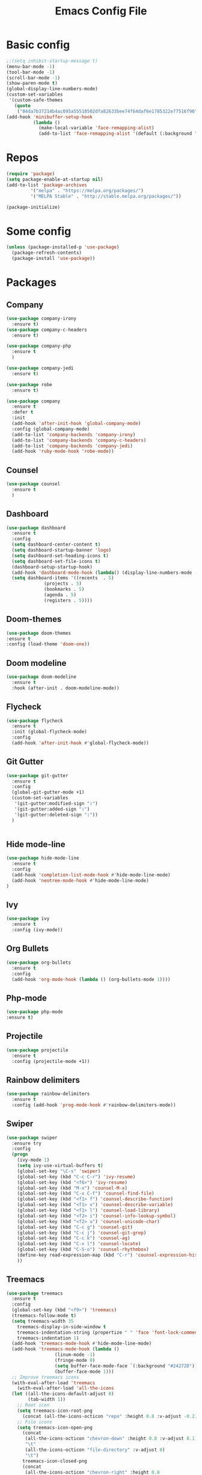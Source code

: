 #+TITLE: Emacs Config File

* Basic config
#+BEGIN_SRC emacs-lisp
;;(setq inhibit-startup-message t)
(menu-bar-mode -1)
(tool-bar-mode -1)
(scroll-bar-mode -1)
(show-paren-mode t)
(global-display-line-numbers-mode)
(custom-set-variables
 '(custom-safe-themes
   (quote
    ("84da7b37214b4ac095a55518502dfa82633bee74f64daf6e1785322e77516f96" default))))
(add-hook 'minibuffer-setup-hook
          (lambda ()
            (make-local-variable 'face-remapping-alist)
            (add-to-list 'face-remapping-alist '(default (:background "#24272D")))))
#+END_SRC

* Repos
#+BEGIN_SRC emacs-lisp
(require 'package)
(setq package-enable-at-startup nil)
(add-to-list 'package-archives
	     '("melpa" . "https://melpa.org/packages/")
	     '("MELPA Stable" . "http://stable.melpa.org/packages/"))

(package-initialize)
#+END_SRC

* Some config
#+BEGIN_SRC emacs-lisp
(unless (package-installed-p 'use-package)
  (package-refresh-contents)
  (package-install 'use-package))
#+END_SRC

* Packages
** Company
#+BEGIN_SRC emacs-lisp
  (use-package company-irony
    :ensure t)
  (use-package company-c-headers
    :ensure t)

  (use-package company-php
    :ensure t
    )

  (use-package company-jedi
    :ensure t)

  (use-package robe
    :ensure t)

  (use-package company
    :ensure t
    :defer t
    :init
    (add-hook 'after-init-hook 'global-company-mode)
    :config (global-company-mode)
    (add-to-list 'company-backends 'company-irony)
    (add-to-list 'company-backends 'company-c-headers)
    (add-to-list 'company-backends 'company-jedi)
    (add-hook 'ruby-mode-hook 'robe-mode))
#+END_SRC

** Counsel
#+BEGIN_SRC emacs-lisp
(use-package counsel
  :ensure t
  )
#+END_SRC

** Dashboard
#+BEGIN_SRC emacs-lisp
  (use-package dashboard
    :ensure t
    :config
    (setq dashboard-center-content t)
    (setq dashboard-startup-banner 'logo)
    (setq dashboard-set-heading-icons t)
    (setq dashboard-set-file-icons t)
    (dashboard-setup-startup-hook)
    (add-hook 'dashboard-mode-hook (lambda() (display-line-numbers-mode -1)))
    (setq dashboard-items '((recents  . 5)
			    (projects . 5)
			    (bookmarks . 5)
			    (agenda . 5)
			    (registers . 5))))
#+END_SRC

** Doom-themes
  #+BEGIN_SRC emacs-lisp
  (use-package doom-themes
  :ensure t
  :config (load-theme 'doom-one))
#+END_SRC

** Doom modeline
#+BEGIN_SRC emacs-lisp
(use-package doom-modeline
  :ensure t
  :hook (after-init . doom-modeline-mode))
#+END_SRC

** Flycheck
#+BEGIN_SRC emacs-lisp
    (use-package flycheck
      :ensure t
      :init (global-flycheck-mode)
      :config
      (add-hook 'after-init-hook #'global-flycheck-mode))
#+END_SRC

** Git Gutter
#+BEGIN_SRC emacs-lisp
   (use-package git-gutter
     :ensure t
     :config
     (global-git-gutter-mode +1)
     (custom-set-variables
      '(git-gutter:modified-sign "❘")
      '(git-gutter:added-sign "❘") 
      '(git-gutter:deleted-sign "❘"))
     )
   
   
#+END_SRC

** Hide mode-line

#+BEGIN_SRC emacs-lisp
  (use-package hide-mode-line
    :ensure t
    :config
    (add-hook 'completion-list-mode-hook #'hide-mode-line-mode)
    (add-hook 'neotree-mode-hook #'hide-mode-line-mode)
  )
#+END_SRC

** Ivy
#+BEGIN_SRC emacs-lisp
(use-package ivy
  :ensure t
  :config (ivy-mode))
#+END_SRC

** Org Bullets
#+BEGIN_SRC emacs-lisp
(use-package org-bullets
  :ensure t
  :config
  (add-hook 'org-mode-hook (lambda () (org-bullets-mode 1))))
#+END_SRC

** Php-mode
 #+BEGIN_SRC emacs-lisp
 (use-package php-mode
 :ensure t)
 #+END_SRC

** Projectile 
#+BEGIN_SRC emacs-lisp
  (use-package projectile
    :ensure t
    :config (projectile-mode +1))
#+END_SRC

** Rainbow delimiters
#+BEGIN_SRC emacs-lisp
  (use-package rainbow-delimiters
    :ensure t
    :config (add-hook 'prog-mode-hook #'rainbow-delimiters-mode))
#+END_SRC

** Swiper
#+BEGIN_SRC emacs-lisp
(use-package swiper
  :ensure try
  :config
  (progn
    (ivy-mode 1)
    (setq ivy-use-virtual-buffers t)
    (global-set-key "\C-s" 'swiper)
    (global-set-key (kbd "C-c C-r") 'ivy-resume)
    (global-set-key (kbd "<f6>") 'ivy-resume)
    (global-set-key (kbd "M-x") 'counsel-M-x)
    (global-set-key (kbd "C-x C-f") 'counsel-find-file)
    (global-set-key (kbd "<f1> f") 'counsel-describe-function)
    (global-set-key (kbd "<f1> v") 'counsel-describe-variable)
    (global-set-key (kbd "<f1> l") 'counsel-load-library)
    (global-set-key (kbd "<f2> i") 'counsel-info-lookup-symbol)
    (global-set-key (kbd "<f2> u") 'counsel-unicode-char)
    (global-set-key (kbd "C-c g") 'counsel-git)
    (global-set-key (kbd "C-c j") 'counsel-git-grep)
    (global-set-key (kbd "C-c k") 'counsel-ag)
    (global-set-key (kbd "C-x l") 'counsel-locate)
    (global-set-key (kbd "C-S-o") 'counsel-rhythmbox)
    (define-key read-expression-map (kbd "C-r") 'counsel-expression-history)
    ))
#+END_SRC

** Treemacs
#+BEGIN_SRC emacs-lisp
  (use-package treemacs
    :ensure t
    :config
    (global-set-key (kbd "<f9>") 'treemacs)
    (treemacs-follow-mode t)
    (setq treemacs-width 35
	  treemacs-display-in-side-window t
	  treemacs-indentation-string (propertize " " 'face 'font-lock-comment-face)
	  treemacs-indentation 1)
    (add-hook 'treemacs-mode-hook #'hide-mode-line-mode)
    (add-hook 'treemacs-mode-hook (lambda ()
				    (linum-mode -1)
				    (fringe-mode 0)
				    (setq buffer-face-mode-face `(:background "#24272D"))
				    (buffer-face-mode 1)))
    ;; Improve treemacs icons
    (with-eval-after-load 'treemacs
      (with-eval-after-load 'all-the-icons
	(let ((all-the-icons-default-adjust 0)
	      (tab-width 1))
	  ;; Root icon
	  (setq treemacs-icon-root-png
		(concat (all-the-icons-octicon "repo" :height 0.8 :v-adjust -0.2)  " "))
	  ;; File icons
	  (setq treemacs-icon-open-png
		(concat
		 (all-the-icons-octicon "chevron-down" :height 0.8 :v-adjust 0.1)
		 "\t"
		 (all-the-icons-octicon "file-directory" :v-adjust 0)
		 "\t")
		treemacs-icon-closed-png
		(concat
		 (all-the-icons-octicon "chevron-right" :height 0.8
					:v-adjust 0.1 :face 'font-lock-doc-face)
		 "\t"
		 (all-the-icons-octicon "file-directory" :v-adjust 0 :face 'font-lock-doc-face)
		 "\t"))
	  ;; File type icons
	  (setq treemacs-icons-hash (make-hash-table :size 200 :test #'equal)
		treemacs-icon-fallback (concat
					"\t\t"
					(all-the-icons-faicon "file-o" :face 'all-the-icons-dsilver
							      :height 0.8 :v-adjust 0.0)
					"\t")
		treemacs-icon-text treemacs-icon-fallback)

	  (dolist (item all-the-icons-icon-alist)
	    (let* ((extension (car item))
		   (func (cadr item))
		   (args (append (list (caddr item)) '(:v-adjust -0.05) (cdddr item)))
		   (icon (apply func args))
		   (key (s-replace-all '(("^" . "") ("\\" . "") ("$" . "") ("." . "")) extension))
		   (value (concat "\t\t" icon "\t")))
	      (unless (ht-get treemacs-icons-hash (s-replace-regexp "\\?" "" key))
		(ht-set! treemacs-icons-hash (s-replace-regexp "\\?" "" key) value))
	      (unless (ht-get treemacs-icons-hash (s-replace-regexp ".\\?" "" key))
		(ht-set! treemacs-icons-hash (s-replace-regexp ".\\?" "" key) value))))))))
#+END_SRC

** Treemacs-projectile
#+BEGIN_SRC emacs-lisp
(use-package treemacs-projectile
  :ensure t)
#+END_SRC

** Try
#+BEGIN_SRC emacs-lisp
(use-package try
  :ensure t)
#+END_SRC

** Which-key
#+BEGIN_SRC emacs-lisp
(use-package which-key
  :ensure t
  :config (which-key-mode))
#+END_SRC

** Yasnippet
#+BEGIN_SRC emacs-lisp
  (use-package yasnippet
    :ensure t
    :init
    (yas-global-mode 1))
#+END_SRC


